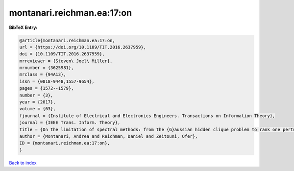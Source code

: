 montanari.reichman.ea:17:on
===========================

.. :cite:t:`montanari.reichman.ea:17:on`

.. bibliography:: ../../All.bib

**BibTeX Entry:**

.. code-block:: bibtex

   @article{montanari.reichman.ea:17:on,
   url = {https://doi.org/10.1109/TIT.2016.2637959},
   doi = {10.1109/TIT.2016.2637959},
   mrreviewer = {Steven\ Joel\ Miller},
   mrnumber = {3625981},
   mrclass = {94A13},
   issn = {0018-9448,1557-9654},
   pages = {1572--1579},
   number = {3},
   year = {2017},
   volume = {63},
   fjournal = {Institute of Electrical and Electronics Engineers. Transactions on Information Theory},
   journal = {IEEE Trans. Inform. Theory},
   title = {On the limitation of spectral methods: from the {G}aussian hidden clique problem to rank one perturbations of {G}aussian tensors},
   author = {Montanari, Andrea and Reichman, Daniel and Zeitouni, Ofer},
   ID = {montanari.reichman.ea:17:on},
   }

`Back to index <../index>`_
